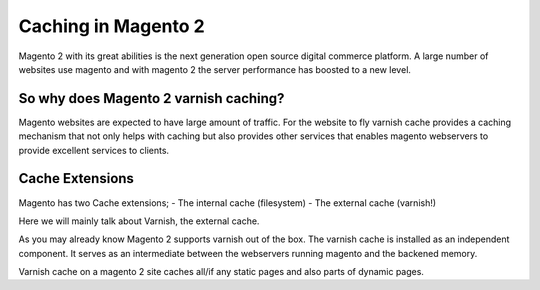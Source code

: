 .. _magento2_ce:

Caching in Magento 2
====================

Magento 2 with its great abilities is the next generation open source digital
commerce platform. A large number of websites use magento and with magento 2
the server performance has boosted to a new level.

So why does Magento 2 varnish caching?
--------------------------------------

Magento websites are expected to have large amount of traffic. For the website
to fly varnish cache provides a caching mechanism that not only helps with
caching but also provides other services that enables magento webservers to
provide excellent services to clients.

Cache Extensions
----------------

Magento has two Cache extensions;
- The internal cache (filesystem)
- The external cache (varnish!)

Here we will mainly talk about Varnish, the external cache.

As you may already know Magento 2 supports varnish out of the box.
The varnish cache is installed as an independent component. It serves as an
intermediate between the webservers running magento and the backened memory.

Varnish cache on a magento 2 site caches all/if any static pages and also parts
of dynamic pages.
